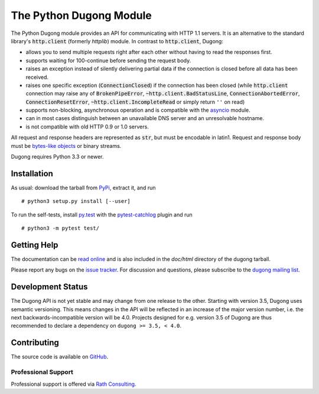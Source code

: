 ==========================
 The Python Dugong Module
==========================

.. default-role:: code

.. start-intro

The Python Dugong module provides an API for communicating with HTTP
1.1 servers. It is an alternative to the standard library's
`http.client` (formerly *httplib*) module. In contrast to
`http.client`, Dugong:

- allows you to send multiple requests right after each other without
  having to read the responses first.

- supports waiting for 100-continue before sending the request body.

- raises an exception instead of silently delivering partial data if the
  connection is closed before all data has been received.

- raises one specific exception (`ConnectionClosed`) if the connection
  has been closed (while `http.client` connection may raise any of
  `BrokenPipeError`, `~http.client.BadStatusLine`,
  `ConnectionAbortedError`, `ConnectionResetError`,
  `~http.client.IncompleteRead` or simply return ``''`` on read)

- supports non-blocking, asynchronous operation and is compatible with
  the asyncio_ module.

- can in most cases distinguish between an unavailable DNS server and
  an unresolvable hostname.

- is not compatible with old HTTP 0.9 or 1.0 servers.

All request and response headers are represented as `str`, but must be
encodable in latin1. Request and response body must be `bytes-like
objects`_ or binary streams.

Dugong requires Python 3.3 or newer.

.. _`bytes-like objects`: http://docs.python.org/3/glossary.html#term-bytes-like-object
.. _asyncio: http://docs.python.org/3.4/library/asyncio.html


Installation
============

As usual: download the tarball from PyPi_, extract it, and run ::

  # python3 setup.py install [--user]

To run the self-tests, install `py.test`_ with the `pytest-catchlog`_
plugin and run ::

  # python3 -m pytest test/

.. _PyPi: https://pypi.python.org/pypi/dugong/#downloads
.. _py.test: http://www.pytest.org/
.. _pytest-catchlog: https://github.com/eisensheng/pytest-catchlog


Getting Help
============

The documentation can be `read online`__ and is also included in the
*doc/html* directory of the dugong tarball.

Please report any bugs on the `issue tracker`_. For discussion and
questions, please subscribe to the `dugong mailing list`_.

.. __: http://www.rath.org/dugong-docs/
.. _dugong mailing list: https://groups.google.com/d/forum/python-dugong
.. _`issue tracker`: https://github.com/python-dugong/python-dugong/issues


Development Status
==================

The Dugong API is not yet stable and may change from one release to
the other. Starting with version 3.5, Dugong uses semantic
versioning. This means changes in the API will be reflected in an
increase of the major version number, i.e. the next
backwards-incompatible version will be 4.0. Projects designed for
e.g. version 3.5 of Dugong are thus recommended to declare a
dependency on ``dugong >= 3.5, < 4.0``.


Contributing
============

The source code is available on GitHub_.

Professional Support
--------------------

Professional support is offered via `Rath Consulting`_.

.. _GitHub: https://github.com/python-dugong/python-dugong
.. _`Rath Consulting`: http://www.rath-consulting.biz/
